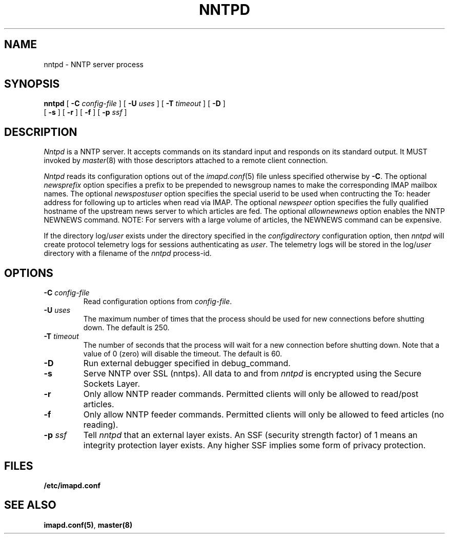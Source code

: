 .\" -*- nroff -*-
.TH NNTPD 8 "Project Cyrus" CMU
.\"
.\" Copyright (c) 1994-2008 Carnegie Mellon University.  All rights reserved.
.\"
.\" Redistribution and use in source and binary forms, with or without
.\" modification, are permitted provided that the following conditions
.\" are met:
.\"
.\" 1. Redistributions of source code must retain the above copyright
.\"    notice, this list of conditions and the following disclaimer.
.\"
.\" 2. Redistributions in binary form must reproduce the above copyright
.\"    notice, this list of conditions and the following disclaimer in
.\"    the documentation and/or other materials provided with the
.\"    distribution.
.\"
.\" 3. The name "Carnegie Mellon University" must not be used to
.\"    endorse or promote products derived from this software without
.\"    prior written permission. For permission or any legal
.\"    details, please contact
.\"      Carnegie Mellon University
.\"      Center for Technology Transfer and Enterprise Creation
.\"      4615 Forbes Avenue
.\"      Suite 302
.\"      Pittsburgh, PA  15213
.\"      (412) 268-7393, fax: (412) 268-7395
.\"      innovation@andrew.cmu.edu
.\"
.\" 4. Redistributions of any form whatsoever must retain the following
.\"    acknowledgment:
.\"    "This product includes software developed by Computing Services
.\"     at Carnegie Mellon University (http://www.cmu.edu/computing/)."
.\"
.\" CARNEGIE MELLON UNIVERSITY DISCLAIMS ALL WARRANTIES WITH REGARD TO
.\" THIS SOFTWARE, INCLUDING ALL IMPLIED WARRANTIES OF MERCHANTABILITY
.\" AND FITNESS, IN NO EVENT SHALL CARNEGIE MELLON UNIVERSITY BE LIABLE
.\" FOR ANY SPECIAL, INDIRECT OR CONSEQUENTIAL DAMAGES OR ANY DAMAGES
.\" WHATSOEVER RESULTING FROM LOSS OF USE, DATA OR PROFITS, WHETHER IN
.\" AN ACTION OF CONTRACT, NEGLIGENCE OR OTHER TORTIOUS ACTION, ARISING
.\" OUT OF OR IN CONNECTION WITH THE USE OR PERFORMANCE OF THIS SOFTWARE.
.SH NAME
nntpd \- NNTP server process
.SH SYNOPSIS
.B nntpd
[
.B \-C
.I config-file
]
[
.B \-U
.I uses
]
[
.B \-T
.I timeout
]
[
.B \-D
]
.br
      [
.B \-s
]
[
.B \-r
]
[
.B \-f
]
[
.B \-p
.I ssf
]
.SH DESCRIPTION
.I Nntpd
is a NNTP server.
It accepts commands on its standard input and responds on its standard output.
It MUST invoked by
.IR master (8)
with those descriptors attached to a remote client connection.
.PP
.I Nntpd
reads its configuration options out of the
.IR imapd.conf (5)
file unless specified otherwise by \fB-C\fR.  The optional
.I newsprefix
option specifies a prefix to be prepended to newsgroup names to make
the corresponding IMAP mailbox names.  The optional
.I newspostuser
option specifies the special userid to be used when contructing the To:
header address for following up to articles when read via IMAP.  The
optional
.I newspeer
option specifies the fully qualified hostname of the upstream news
server to which articles are fed.  The optional
.I allownewnews
option enables the NNTP NEWNEWS command.  NOTE: For servers with a large
volume of articles, the NEWNEWS command can be expensive.
.PP
If the directory
.RI log/ user
exists under the directory specified in the
.I configdirectory
configuration option, then
.I nntpd
will create protocol telemetry logs for sessions authenticating as
.IR user .
The telemetry logs will be stored in the
.RI log/ user
directory with a filename of the
.I nntpd
process-id.
.SH OPTIONS
.TP
.BI \-C " config-file"
Read configuration options from \fIconfig-file\fR.
.TP
.BI \-U " uses"
The maximum number of times that the process should be used for new
connections before shutting down.  The default is 250.
.TP
.BI \-T " timeout"
The number of seconds that the process will wait for a new connection
before shutting down.  Note that a value of 0 (zero) will disable the
timeout.  The default is 60.
.TP
.BI \-D
Run external debugger specified in debug_command.
.TP
.BI \-s
Serve NNTP over SSL (nntps).  All data to and from
.I nntpd
is encrypted using the Secure Sockets Layer.
.TP
.BI \-r
Only allow NNTP reader commands.  Permitted clients will only be
allowed to read/post articles.
.TP
.BI \-f
Only allow NNTP feeder commands.  Permitted clients will only be
allowed to feed articles (no reading).
.TP
.BI \-p " ssf"
Tell
.I nntpd
that an external layer exists.  An SSF (security strength factor) of 1
means an integrity protection layer exists.  Any higher SSF implies
some form of privacy protection.
.SH FILES
.TP
.B /etc/imapd.conf
.SH SEE ALSO
.PP
\fBimapd.conf(5)\fR, \fBmaster(8)\fR
